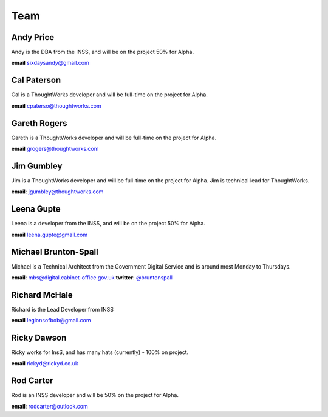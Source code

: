 Team
====

----------
Andy Price
----------
Andy is the DBA from the INSS, and will be on the project 50% for Alpha.

**email** sixdaysandy@gmail.com

------------
Cal Paterson
------------
Cal is a ThoughtWorks developer and will be full-time on the project for Alpha.

**email** cpaterso@thoughtworks.com

-------------
Gareth Rogers
-------------
Gareth is a ThoughtWorks developer and will be full-time on the project for Alpha.

**email** grogers@thoughtworks.com

-----------
Jim Gumbley
-----------
Jim is a ThoughtWorks developer and will be full-time on the project for Alpha. Jim is technical lead for ThoughtWorks.

**email**: jgumbley@thoughtworks.com

-----------
Leena Gupte
-----------
Leena is a developer from the INSS, and will be on the project 50% for Alpha.

**email** leena.gupte@gmail.com

---------------------
Michael Brunton-Spall
---------------------
Michael is a Technical Architect from the Government Digital Service and is around most Monday to Thursdays.

**email**: mbs@digital.cabinet-office.gov.uk
**twitter**: `@bruntonspall <https://twitter.com/bruntonspall>`_

--------------
Richard McHale
--------------
Richard is the Lead Developer from INSS

**email** legionsofbob@gmail.com

-----------
Ricky Dawson
-----------
Ricky works for InsS, and has many hats (currently) - 100% on project.

**email** rickyd@rickyd.co.uk

-----------
Rod Carter
-----------
Rod is an INSS developer and will be 50% on the project for Alpha.

**email**: rodcarter@outlook.com
